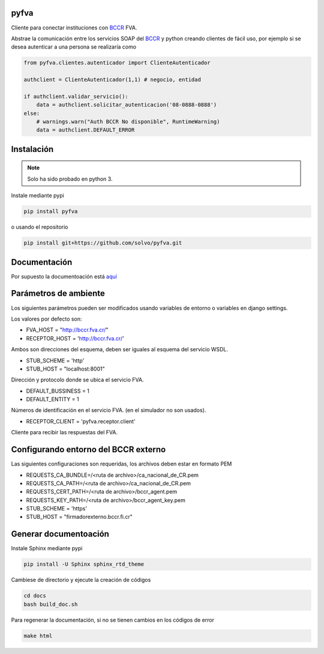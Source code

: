 pyfva
#######

Cliente para conectar instituciones con BCCR_ FVA.

Abstrae la comunicación entre los servicios SOAP del BCCR_  y python creando clientes de fácil uso, por ejemplo si se desea autenticar a una persona se realizaría como

.. code:: python

    from pyfva.clientes.autenticador import ClienteAutenticador

    authclient = ClienteAutenticador(1,1) # negocio, entidad
                                             
    if authclient.validar_servicio():
        data = authclient.solicitar_autenticacion('08-0888-0888')
    else:
        # warnings.warn("Auth BCCR No disponible", RuntimeWarning)
        data = authclient.DEFAULT_ERROR

.. _BCCR: http://www.bccr.fi.cr/

Instalación
##############

.. note:: 
    Solo ha sido probado en python 3.

Instale mediante pypi

.. code:: bash

    pip install pyfva

o usando el repositorio 

.. code:: bash

    pip install git+https://github.com/solvo/pyfva.git

Documentación
################

Por supuesto la documentoación está aquí_

.. _aquí: http://pyfva.readthedocs.io/

Parámetros de ambiente
#############################

Los siguientes parámetros pueden ser modificados usando variables de entorno o variables en django settings.

Los valores por defecto son: 

* FVA_HOST = "http://bccr.fva.cr/"
* RECEPTOR_HOST = 'http://bccr.fva.cr/'

Ambos son direcciones del esquema, deben ser iguales al esquema del servicio WSDL.

* STUB_SCHEME = 'http'
* STUB_HOST = "localhost:8001"

Dirección y protocolo donde se ubica el servicio FVA.

* DEFAULT_BUSSINESS = 1
* DEFAULT_ENTITY = 1

Números de identificación en el servicio FVA. (en el simulador no son usados).

* RECEPTOR_CLIENT = 'pyfva.receptor.client'

Cliente para recibir las respuestas del FVA.

Configurando entorno del BCCR externo
#######################################
Las siguientes configuraciones son requeridas, los archivos deben estar en formato PEM

* REQUESTS_CA_BUNDLE=/<ruta de archivo>/ca_nacional_de_CR.pem
* REQUESTS_CA_PATH=/<ruta de archivo>/ca_nacional_de_CR.pem
* REQUESTS_CERT_PATH=/<ruta de archivo>/bccr_agent.pem
* REQUESTS_KEY_PATH=/<ruta de archivo>/bccr_agent_key.pem
* STUB_SCHEME = 'https'
* STUB_HOST = "firmadorexterno.bccr.fi.cr"


Generar documentoación
#############################

Instale Sphinx mediante pypi

.. code:: bash

    pip install -U Sphinx sphinx_rtd_theme

Cambiese de directorio y ejecute la creación de códigos

.. code:: bash

    cd docs
    bash build_doc.sh

Para regenerar la documentación, si no se tienen cambios en los códigos de error

.. code:: bash

    make html


